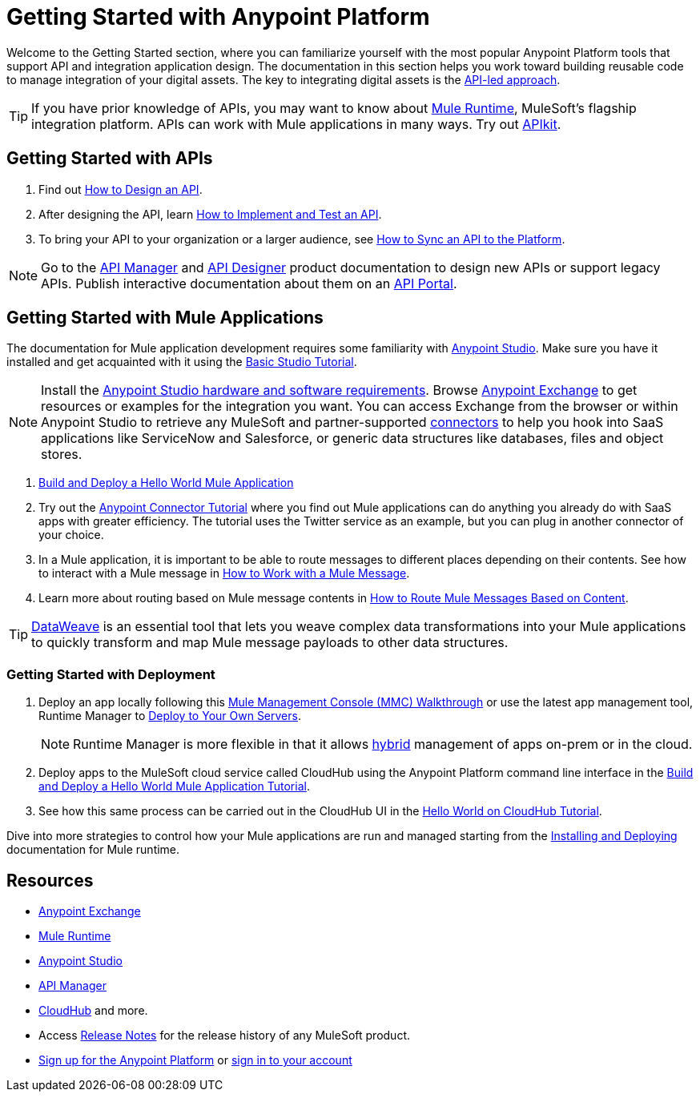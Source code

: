 = Getting Started with Anypoint Platform
:keywords: getting started, how to, platform, mule, api

Welcome to the Getting Started section, where you can familiarize yourself with the most popular Anypoint Platform tools that support API and integration application design. The documentation in this section helps you work toward building reusable code to manage integration of your digital assets. The key to integrating digital assets is the link:https://www.mulesoft.com/lp/whitepaper/api/api-led-connectivity[API-led approach].

[TIP]
If you have prior knowledge of APIs, you may want to know about link:/mule-user-guide/v/3.8/key-concepts[Mule Runtime], MuleSoft's flagship integration platform. APIs can work with Mule applications in many ways. Try out link:/apikit/[APIkit].

== Getting Started with APIs

. Find out link:/getting-started/design-an-api[How to Design an API].
. After designing the API, learn link:/getting-started/implement-and-test[How to Implement and Test an API].
. To bring your API to your organization or a larger audience, see link:/getting-started/sync-api-apisync[How to Sync an API to the Platform].

[NOTE]
Go to the link:/api-manager/[API Manager] and link:api-manager/designing-your-api[API Designer] product documentation to design new APIs or support legacy APIs. Publish interactive documentation about them on an link:/api-manager/tutorial-create-an-api-portal[API Portal].

== Getting Started with Mule Applications

The documentation for Mule application development requires some familiarity with link:/anypoint-studio/v/6/index[Anypoint Studio]. Make sure you have it installed and get acquainted with it using the link:/anypoint-studio/v/6/basic-studio-tutorial[Basic Studio Tutorial].

[NOTE]
Install the link:/anypoint-studio/v/6/setting-up-your-development-environment[Anypoint Studio hardware and software requirements]. Browse link:/getting-started/anypoint-exchange[Anypoint Exchange] to get resources or examples for the integration you want. You can access Exchange from the browser or within Anypoint Studio to retrieve any MuleSoft and partner-supported link:/mule-user-guide/v/3.8/anypoint-connectors[connectors] to help you hook into SaaS applications like ServiceNow and Salesforce, or generic data structures like databases, files and object stores.

. link:/getting-started/build-a-hello-world-application[Build and Deploy a Hello World Mule Application] 
. Try out the link:/getting-started/anypoint-connector[Anypoint Connector Tutorial] where you find out Mule applications can do anything you already do with SaaS apps with greater efficiency. The tutorial uses the Twitter service as an example, but you can plug in another connector of your choice.
. In a Mule application, it is important to be able to route messages to different places depending on their contents. See how to interact with a Mule message in link:/getting-started/mule-message[How to Work with a Mule Message].
. Learn more about routing based on Mule message contents in link:/getting-started/content-based-routing-tutorial[How to Route Mule Messages Based on Content].

[TIP]
link:/mule-user-guide/v/3.8/dataweave[DataWeave] is an essential tool that lets you weave complex data transformations into your Mule applications to quickly transform and map Mule message payloads to other data structures.

=== Getting Started with Deployment

. Deploy an app locally following this link:/mule-management-console/v/3.8/mmc-walkthrough[Mule Management Console (MMC) Walkthrough] or use the latest app management tool, Runtime Manager to link:/runtime-manager/deploying-to-your-own-servers[Deploy to Your Own Servers].
+
[NOTE]
Runtime Manager is more flexible in that it allows link:/runtime-manager/managing-servers[hybrid] management of apps on-prem or in the cloud.
+
. Deploy apps to the MuleSoft cloud service called CloudHub using the Anypoint Platform command line interface in the link:/getting-started/build-a-hello-world-application[Build and Deploy a Hello World Mule Application Tutorial].
. See how this same process can be carried out in the CloudHub UI in the link:/runtime-manager/hello-world-on-cloudhub[Hello World on CloudHub Tutorial].

Dive into more strategies to control how your Mule applications are run and managed starting from the link:/mule-user-guide/v/3.8/installing[Installing and Deploying] documentation for Mule runtime.

== Resources

* link:/getting-started/anypoint-exchange[Anypoint Exchange]
* link:/mule-user-guide/v/3.8/[Mule Runtime]
* link:/anypoint-studio/v/6/index[Anypoint Studio]
* link:/api-manager/[API Manager]
* link:/runtime-manager/cloudhub[CloudHub] and more.
* Access link:/release-notes/[Release Notes] for the release history of any MuleSoft product.
* link:https://anypoint.mulesoft.com/login/#/signup[Sign up for the Anypoint Platform] or link:https://anypoint.mulesoft.com/login/#/signin[sign in to your account]
